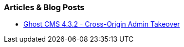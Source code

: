 === Articles & Blog Posts

* https://www.sonarsource.com/blog/ghost-admin-takeover/[Ghost CMS 4.3.2 - Cross-Origin Admin Takeover]
